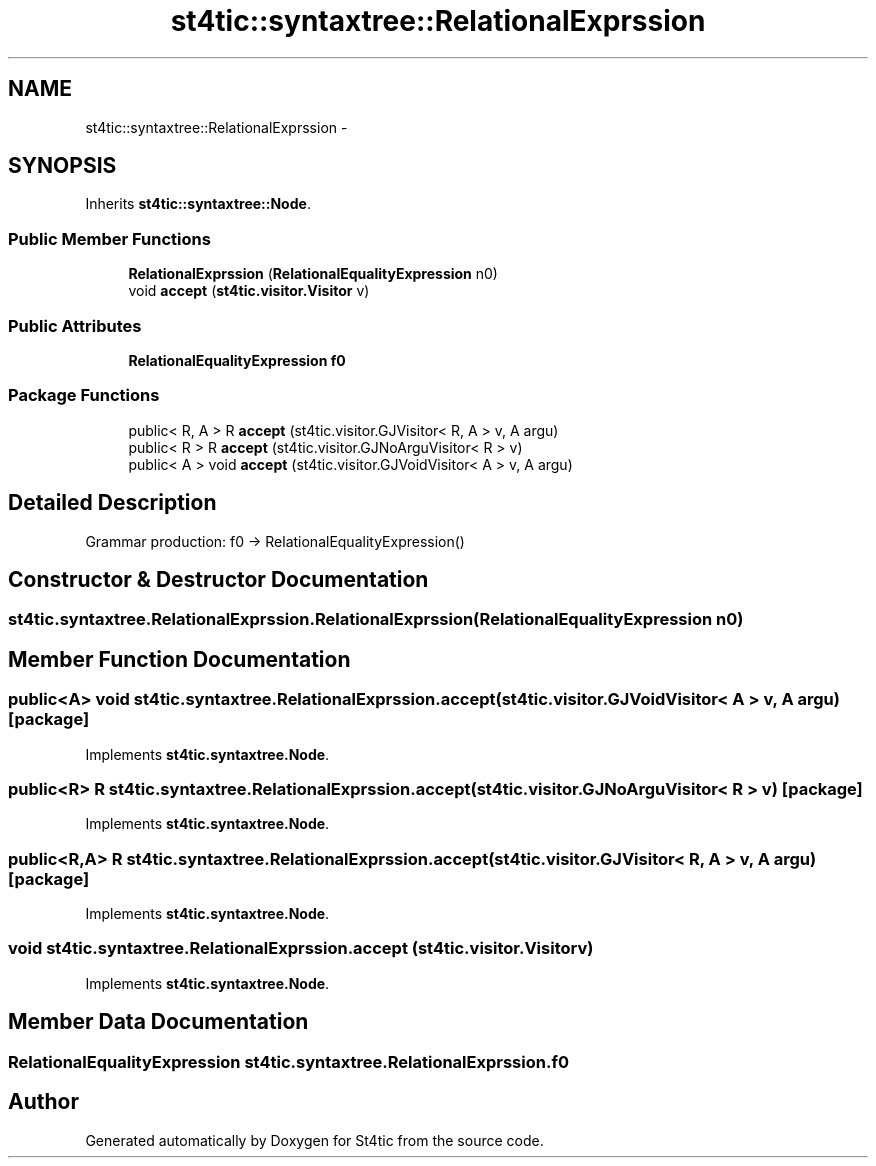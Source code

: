 .TH "st4tic::syntaxtree::RelationalExprssion" 3 "27 Dec 2009" "Version 1.0" "St4tic" \" -*- nroff -*-
.ad l
.nh
.SH NAME
st4tic::syntaxtree::RelationalExprssion \- 
.SH SYNOPSIS
.br
.PP
.PP
Inherits \fBst4tic::syntaxtree::Node\fP.
.SS "Public Member Functions"

.in +1c
.ti -1c
.RI "\fBRelationalExprssion\fP (\fBRelationalEqualityExpression\fP n0)"
.br
.ti -1c
.RI "void \fBaccept\fP (\fBst4tic.visitor.Visitor\fP v)"
.br
.in -1c
.SS "Public Attributes"

.in +1c
.ti -1c
.RI "\fBRelationalEqualityExpression\fP \fBf0\fP"
.br
.in -1c
.SS "Package Functions"

.in +1c
.ti -1c
.RI "public< R, A > R \fBaccept\fP (st4tic.visitor.GJVisitor< R, A > v, A argu)"
.br
.ti -1c
.RI "public< R > R \fBaccept\fP (st4tic.visitor.GJNoArguVisitor< R > v)"
.br
.ti -1c
.RI "public< A > void \fBaccept\fP (st4tic.visitor.GJVoidVisitor< A > v, A argu)"
.br
.in -1c
.SH "Detailed Description"
.PP 
Grammar production: f0 -> RelationalEqualityExpression() 
.SH "Constructor & Destructor Documentation"
.PP 
.SS "st4tic.syntaxtree.RelationalExprssion.RelationalExprssion (\fBRelationalEqualityExpression\fP n0)"
.SH "Member Function Documentation"
.PP 
.SS "public<A> void st4tic.syntaxtree.RelationalExprssion.accept (st4tic.visitor.GJVoidVisitor< A > v, A argu)\fC [package]\fP"
.PP
Implements \fBst4tic.syntaxtree.Node\fP.
.SS "public<R> R st4tic.syntaxtree.RelationalExprssion.accept (st4tic.visitor.GJNoArguVisitor< R > v)\fC [package]\fP"
.PP
Implements \fBst4tic.syntaxtree.Node\fP.
.SS "public<R,A> R st4tic.syntaxtree.RelationalExprssion.accept (st4tic.visitor.GJVisitor< R, A > v, A argu)\fC [package]\fP"
.PP
Implements \fBst4tic.syntaxtree.Node\fP.
.SS "void st4tic.syntaxtree.RelationalExprssion.accept (\fBst4tic.visitor.Visitor\fP v)"
.PP
Implements \fBst4tic.syntaxtree.Node\fP.
.SH "Member Data Documentation"
.PP 
.SS "\fBRelationalEqualityExpression\fP \fBst4tic.syntaxtree.RelationalExprssion.f0\fP"

.SH "Author"
.PP 
Generated automatically by Doxygen for St4tic from the source code.
